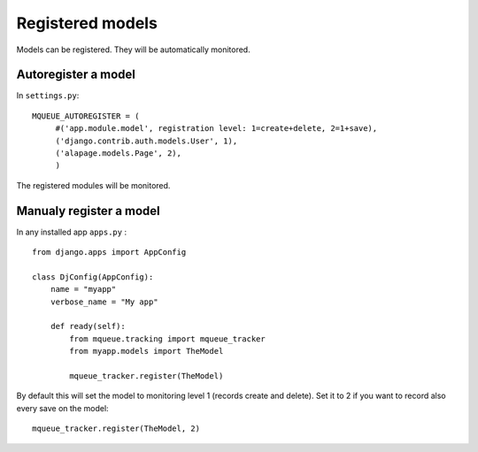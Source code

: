 Registered models
=================

.. highlight:: python

Models can be registered. They will be automatically monitored.

Autoregister a model
^^^^^^^^^^^^^^^^^^^^

In ``settings.py``:

::

   MQUEUE_AUTOREGISTER = (
   	#('app.module.model', registration level: 1=create+delete, 2=1+save),
   	('django.contrib.auth.models.User', 1),
   	('alapage.models.Page', 2),
   	)

The registered modules will be monitored.

Manualy register a model
^^^^^^^^^^^^^^^^^^^^^^^^

In any installed app ``apps.py`` :

::

   from django.apps import AppConfig
   
   class DjConfig(AppConfig):
       name = "myapp"
       verbose_name = "My app"
       
       def ready(self):
           from mqueue.tracking import mqueue_tracker
           from myapp.models import TheModel
    
           mqueue_tracker.register(TheModel)


By default this will set the model to monitoring level 1 (records create
and delete). Set it to 2 if you want to record also every save on the
model:

::

   mqueue_tracker.register(TheModel, 2)



